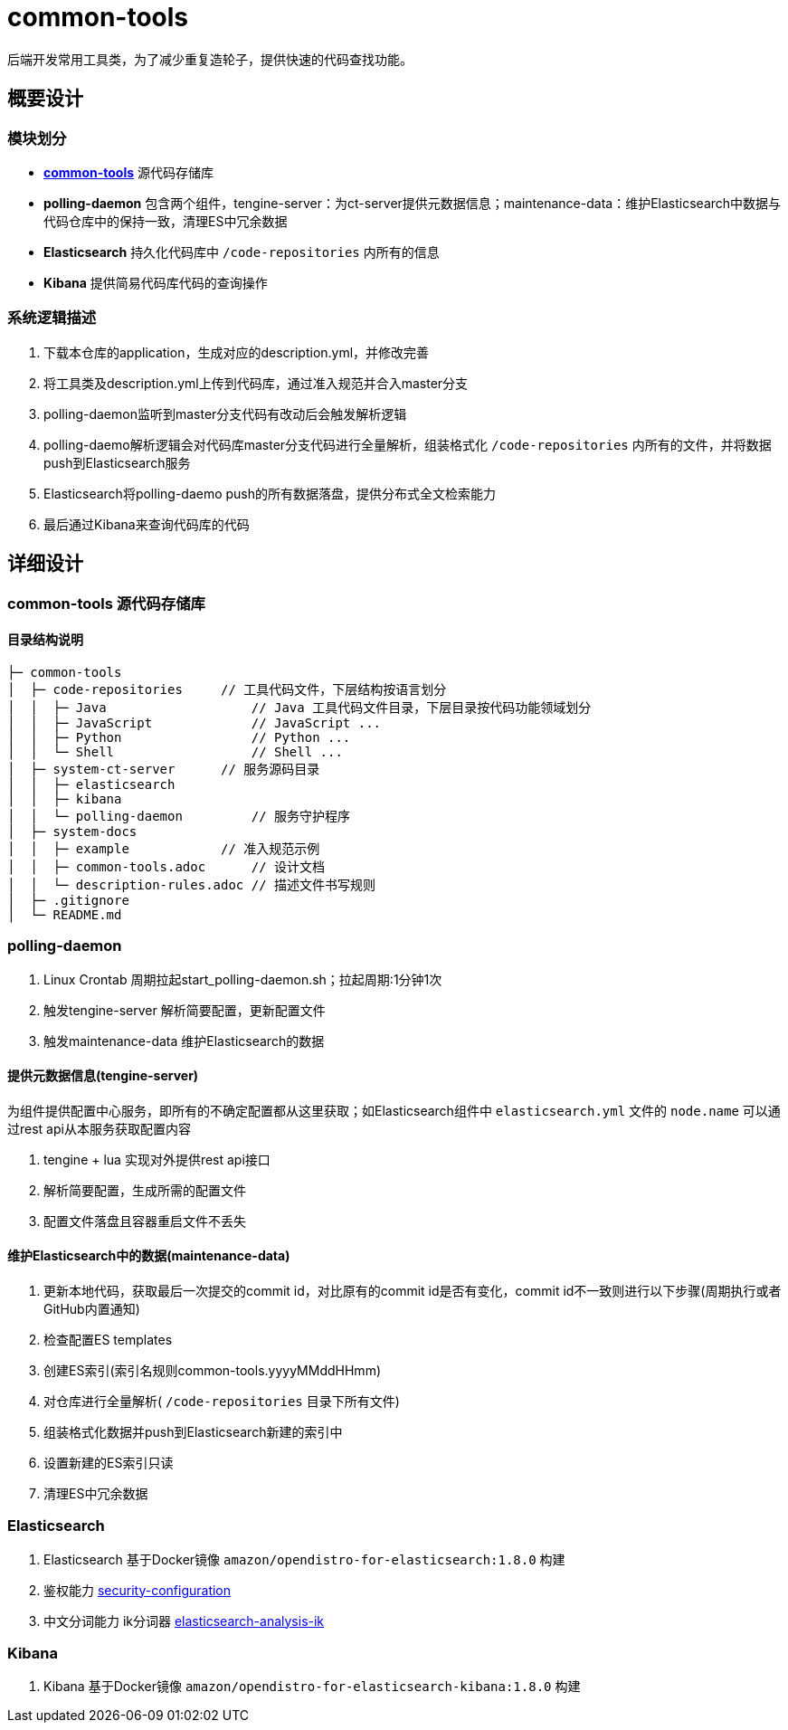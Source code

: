 = common-tools

后端开发常用工具类，为了减少重复造轮子，提供快速的代码查找功能。

== 概要设计

=== 模块划分
- https://github.com/DoZX/common-tools[*common-tools*] 源代码存储库
- *polling-daemon* 包含两个组件，tengine-server：为ct-server提供元数据信息；maintenance-data：维护Elasticsearch中数据与代码仓库中的保持一致，清理ES中冗余数据
- *Elasticsearch* 持久化代码库中 `/code-repositories` 内所有的信息
- *Kibana* 提供简易代码库代码的查询操作

=== 系统逻辑描述
. 下载本仓库的application，生成对应的description.yml，并修改完善
. 将工具类及description.yml上传到代码库，通过准入规范并合入master分支
. polling-daemon监听到master分支代码有改动后会触发解析逻辑
. polling-daemo解析逻辑会对代码库master分支代码进行全量解析，组装格式化 `/code-repositories` 内所有的文件，并将数据push到Elasticsearch服务
. Elasticsearch将polling-daemo push的所有数据落盘，提供分布式全文检索能力
. 最后通过Kibana来查询代码库的代码

== 详细设计

=== common-tools 源代码存储库

==== 目录结构说明
----
├─ common-tools
│  ├─ code-repositories     // 工具代码文件，下层结构按语言划分
│  │  ├─ Java                   // Java 工具代码文件目录，下层目录按代码功能领域划分
│  │  ├─ JavaScript             // JavaScript ...
│  │  ├─ Python                 // Python ...
│  │  └─ Shell                  // Shell ...
│  ├─ system-ct-server      // 服务源码目录
│  │  ├─ elasticsearch
│  │  ├─ kibana
│  │  └─ polling-daemon         // 服务守护程序
│  ├─ system-docs
│  │  ├─ example            // 准入规范示例
│  │  ├─ common-tools.adoc      // 设计文档
│  │  └─ description-rules.adoc // 描述文件书写规则
│  ├─ .gitignore
│  └─ README.md
----

=== polling-daemon
. Linux Crontab 周期拉起start_polling-daemon.sh；拉起周期:1分钟1次
. 触发tengine-server 解析简要配置，更新配置文件
. 触发maintenance-data 维护Elasticsearch的数据

==== 提供元数据信息(tengine-server)
为组件提供配置中心服务，即所有的不确定配置都从这里获取；如Elasticsearch组件中 `elasticsearch.yml` 文件的 `node.name` 可以通过rest api从本服务获取配置内容

. tengine + lua 实现对外提供rest api接口
. 解析简要配置，生成所需的配置文件
. 配置文件落盘且容器重启文件不丢失

==== 维护Elasticsearch中的数据(maintenance-data)
. 更新本地代码，获取最后一次提交的commit id，对比原有的commit id是否有变化，commit id不一致则进行以下步骤(周期执行或者GitHub内置通知)
. 检查配置ES templates
. 创建ES索引(索引名规则common-tools.yyyyMMddHHmm)
. 对仓库进行全量解析( `/code-repositories` 目录下所有文件)
. 组装格式化数据并push到Elasticsearch新建的索引中
. 设置新建的ES索引只读
. 清理ES中冗余数据

=== Elasticsearch
. Elasticsearch 基于Docker镜像 `amazon/opendistro-for-elasticsearch:1.8.0` 构建
. 鉴权能力 https://opendistro.github.io/for-elasticsearch-docs/docs/security-configuration/[security-configuration]
. 中文分词能力 ik分词器 https://github.com/medcl/elasticsearch-analysis-ik[elasticsearch-analysis-ik]

=== Kibana
. Kibana 基于Docker镜像 `amazon/opendistro-for-elasticsearch-kibana:1.8.0` 构建
